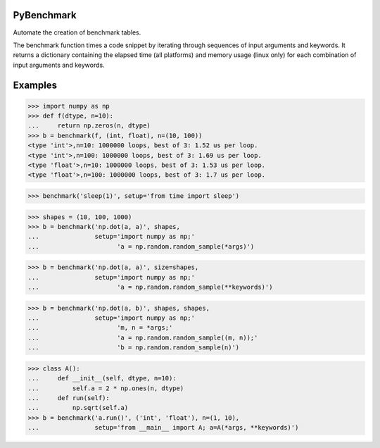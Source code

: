 ===========
PyBenchmark
===========

Automate the creation of benchmark tables.

The benchmark function times a code snippet by iterating through sequences of
input arguments and keywords. It returns a dictionary containing
the elapsed time (all platforms) and memory usage (linux only)
for each combination of input arguments and keywords.


========
Examples
========

>>> import numpy as np
>>> def f(dtype, n=10):
...     return np.zeros(n, dtype)
>>> b = benchmark(f, (int, float), n=(10, 100))
<type 'int'>,n=10: 1000000 loops, best of 3: 1.52 us per loop.
<type 'int'>,n=100: 1000000 loops, best of 3: 1.69 us per loop.
<type 'float'>,n=10: 1000000 loops, best of 3: 1.53 us per loop.
<type 'float'>,n=100: 1000000 loops, best of 3: 1.7 us per loop.


>>> benchmark('sleep(1)', setup='from time import sleep')

>>> shapes = (10, 100, 1000)
>>> b = benchmark('np.dot(a, a)', shapes,
...               setup='import numpy as np;'
...                     'a = np.random.random_sample(*args)')

>>> b = benchmark('np.dot(a, a)', size=shapes,
...               setup='import numpy as np;'
...                     'a = np.random.random_sample(**keywords)')

>>> b = benchmark('np.dot(a, b)', shapes, shapes,
...               setup='import numpy as np;'
...                     'm, n = *args;'
...                     'a = np.random.random_sample((m, n));'
...                     'b = np.random.random_sample(n)')

>>> class A():
...     def __init__(self, dtype, n=10):
...         self.a = 2 * np.ones(n, dtype)
...     def run(self):
...         np.sqrt(self.a)
>>> b = benchmark('a.run()', ('int', 'float'), n=(1, 10),
...               setup='from __main__ import A; a=A(*args, **keywords)')
